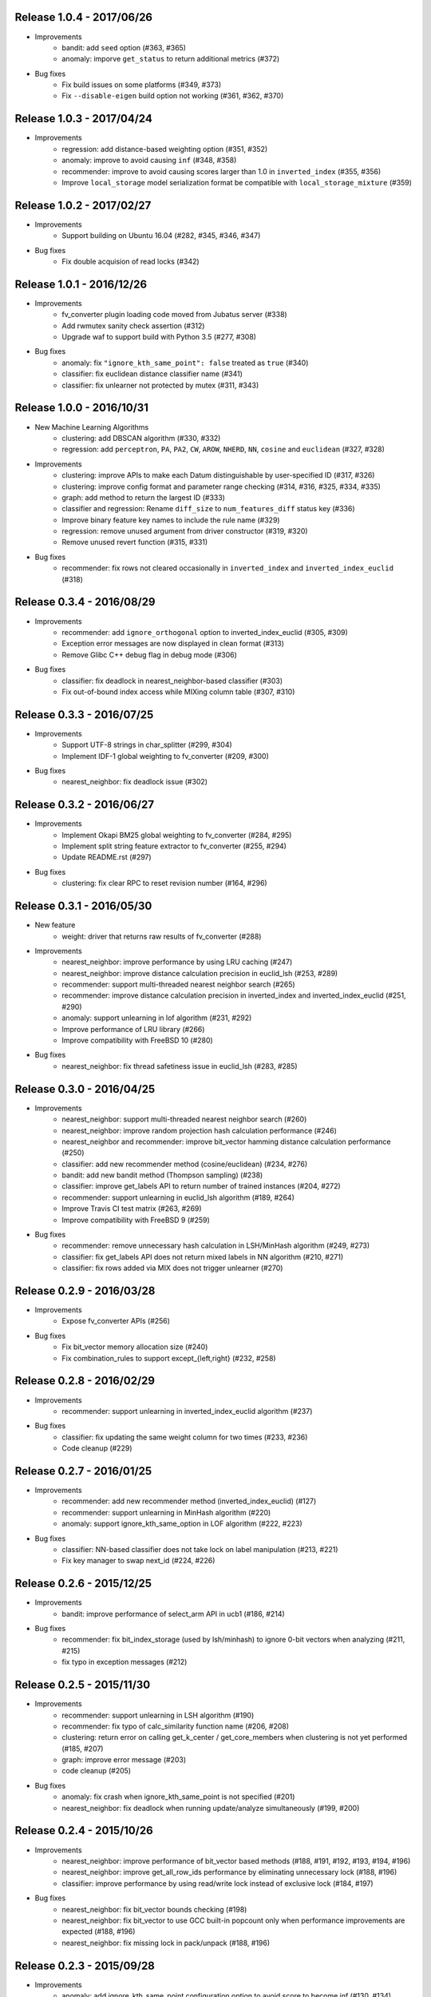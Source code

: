 Release 1.0.4 - 2017/06/26
--------------------------

* Improvements
    * bandit: add ``seed`` option (#363, #365)
    * anomaly: imporve ``get_status`` to return additional metrics (#372)

* Bug fixes
    * Fix build issues on some platforms (#349, #373)
    * Fix ``--disable-eigen`` build option not working (#361, #362, #370)

Release 1.0.3 - 2017/04/24
--------------------------

* Improvements
    * regression: add distance-based weighting option (#351, #352)
    * anomaly: improve to avoid causing ``inf`` (#348, #358)
    * recommender: improve to avoid causing scores larger than 1.0 in ``inverted_index`` (#355, #356)
    * Improve ``local_storage`` model serialization format be compatible with ``local_storage_mixture`` (#359)

Release 1.0.2 - 2017/02/27
--------------------------

* Improvements
    * Support building on Ubuntu 16.04 (#282, #345, #346, #347)

* Bug fixes
    * Fix double acquision of read locks (#342)

Release 1.0.1 - 2016/12/26
--------------------------

* Improvements
    * fv_converter plugin loading code moved from Jubatus server (#338)
    * Add rwmutex sanity check assertion (#312)
    * Upgrade waf to support build with Python 3.5 (#277, #308)

* Bug fixes
    * anomaly: fix ``"ignore_kth_same_point": false`` treated as ``true`` (#340)
    * classifier: fix euclidean distance classifier name (#341)
    * classifier: fix unlearner not protected by mutex (#311, #343)

Release 1.0.0 - 2016/10/31
--------------------------

* New Machine Learning Algorithms
    * clustering: add DBSCAN algorithm (#330, #332)
    * regression: add ``perceptron``, ``PA``, ``PA2``, ``CW``, ``AROW``, ``NHERD``, ``NN``, ``cosine`` and ``euclidean`` (#327, #328)

* Improvements
    * clustering: improve APIs to make each Datum distinguishable by user-specified ID (#317, #326)
    * clustering: improve config format and parameter range checking (#314, #316, #325, #334, #335)
    * graph: add method to return the largest ID (#333)
    * classifier and regression: Rename ``diff_size`` to ``num_features_diff`` status key (#336)
    * Improve binary feature key names to include the rule name (#329)
    * regression: remove unused argument from driver constructor (#319, #320)
    * Remove unused revert function (#315, #331)

* Bug fixes
    * recommender: fix rows not cleared occasionally in ``inverted_index`` and ``inverted_index_euclid`` (#318)

Release 0.3.4 - 2016/08/29
--------------------------

* Improvements
    * recommender: add ``ignore_orthogonal`` option to inverted_index_euclid (#305, #309)
    * Exception error messages are now displayed in clean format (#313)
    * Remove Glibc C++ debug flag in debug mode (#306)

* Bug fixes
    * classifier: fix deadlock in nearest_neighbor-based classifier (#303)
    * Fix out-of-bound index access while MIXing column table (#307, #310)

Release 0.3.3 - 2016/07/25
--------------------------

* Improvements
    * Support UTF-8 strings in char_splitter (#299, #304)
    * Implement IDF-1 global weighting to fv_converter (#209, #300)

* Bug fixes
    * nearest_neighbor: fix deadlock issue (#302)

Release 0.3.2 - 2016/06/27
--------------------------

* Improvements
    * Implement Okapi BM25 global weighting to fv_converter (#284, #295)
    * Implement split string feature extractor to fv_converter (#255, #294)
    * Update README.rst (#297)

* Bug fixes
    * clustering: fix clear RPC to reset revision number (#164, #296)

Release 0.3.1 - 2016/05/30
--------------------------

* New feature
    * weight: driver that returns raw results of fv_converter (#288)

* Improvements
    * nearest_neighbor: improve performance by using LRU caching (#247)
    * nearest_neighbor: improve distance calculation precision in euclid_lsh (#253, #289)
    * recommender: support multi-threaded nearest neighbor search (#265)
    * recommender: improve distance calculation precision in inverted_index and inverted_index_euclid (#251, #290)
    * anomaly: support unlearning in lof algorithm (#231, #292)
    * Improve performance of LRU library (#266)
    * Improve compatibility with FreeBSD 10 (#280)

* Bug fixes
    * nearest_neighbor: fix thread safetiness issue in euclid_lsh (#283, #285)

Release 0.3.0 - 2016/04/25
--------------------------

* Improvements
    * nearest_neighbor: support multi-threaded nearest neighbor search (#260)
    * nearest_neighbor: improve random projection hash calculation performance (#246)
    * nearest_neighbor and recommender: improve bit_vector hamming distance calculation performance (#250)
    * classifier: add new recommender method (cosine/euclidean) (#234, #276)
    * bandit: add new bandit method (Thompson sampling) (#238)
    * classifier: improve get_labels API to return number of trained instances (#204, #272)
    * recommender: support unlearning in euclid_lsh algorithm (#189, #264)
    * Improve Travis CI test matrix (#263, #269)
    * Improve compatibility with FreeBSD 9 (#259)

* Bug fixes
    * recommender: remove unnecessary hash calculation in LSH/MinHash algorithm (#249, #273)
    * classifier: fix get_labels API does not return mixed labels in NN algorithm (#210, #271)
    * classifier: fix rows added via MIX does not trigger unlearner (#270)

Release 0.2.9 - 2016/03/28
--------------------------

* Improvements
    * Expose fv_converter APIs (#256)

* Bug fixes
    * Fix bit_vector memory allocation size (#240)
    * Fix combination_rules to support except_{left,right} (#232, #258)

Release 0.2.8 - 2016/02/29
--------------------------

* Improvements
    * recommender: support unlearning in inverted_index_euclid algorithm (#237)

* Bug fixes
    * classifier: fix updating the same weight column for two times (#233, #236)
    * Code cleanup (#229)

Release 0.2.7 - 2016/01/25
--------------------------

* Improvements
    * recommender: add new recommender method (inverted_index_euclid) (#127)
    * recommender: support unlearning in MinHash algorithm (#220)
    * anomaly: support ignore_kth_same_option in LOF algorithm (#222, #223)

* Bug fixes
    * classifier: NN-based classifier does not take lock on label manipulation (#213, #221)
    * Fix key manager to swap next_id (#224, #226)

Release 0.2.6 - 2015/12/25
--------------------------

* Improvements
    * bandit: improve performance of select_arm API in ucb1 (#186, #214)

* Bug fixes
    * recommender: fix bit_index_storage (used by lsh/minhash) to ignore 0-bit vectors when analyzing (#211, #215)
    * fix typo in exception messages (#212)

Release 0.2.5 - 2015/11/30
--------------------------

* Improvements
    * recommender: support unlearning in LSH algorithm (#190)
    * recommender: fix typo of calc_similarity function name (#206, #208)
    * clustering: return error on calling get_k_center / get_core_members when clustering is not yet performed (#185, #207)
    * graph: improve error message (#203)
    * code cleanup (#205)

* Bug fixes
    * anomaly: fix crash when ignore_kth_same_point is not specified (#201)
    * nearest_neighbor: fix deadlock when running update/analyze simultaneously (#199, #200)

Release 0.2.4 - 2015/10/26
--------------------------

* Improvements
    * nearest_neighbor: improve performance of bit_vector based methods (#188, #191, #192, #193, #194, #196)
    * nearest_neighbor: improve get_all_row_ids performance by eliminating unnecessary lock (#188, #196)
    * classifier: improve performance by using read/write lock instead of exclusive lock (#184, #197)

* Bug fixes
    * nearest_neighbor: fix bit_vector bounds checking (#198)
    * nearest_neighbor: fix bit_vector to use GCC built-in popcount only when performance improvements are expected (#188, #196)
    * nearest_neighbor: fix missing lock in pack/unpack (#188, #196)

Release 0.2.3 - 2015/09/28
--------------------------

* Improvements
    * anomaly: add ignore_kth_same_point configuration option to avoid score to become inf (#130, #134)
    * clustering: add seed configuration option (#176, #180)
    * Improve unlearner overflow error message (#178, #187)
    * Code cleanup (#179)

* Bug fixes
    * classifier: fix missing lock in local_storage_mixture::inp (#182, #183)

Release 0.2.2 - 2015/08/31
--------------------------

* Improvements
    * clustering: improved so that consistent results are returned across runs (#167, #172)
    * clusteirng: add utility tests (#173)

* Bug fixes
    * clustering: fix test conditions (#129, #174)
    * clustering: fix MIX not working as expected (#70, #175)
    * bandit: fix gamma parameter validation (#163, #169)
    * fix bit_vector parameter assertion (#170)

Release 0.2.1 - 2015/07/27
--------------------------

* Improvements
    * recommender: support unlearner in inverted_index algorithm (#51, #120)
    * classifier: expose more status values (#166)
    * Support building with Python 3.x (#30, #162)
    * Code cleanup (#161)

* Bug fixes
    * bandit: fix exp3 algorithm calculations (#157, #158)
    * bandit: fix ucb1 algorithm calculations (#159, #160)

Release 0.2.0 - 2015/06/29
--------------------------

* Improvements
    * Support non-commutative functions in combination feature (#152, #156)
    * anomaly: lof algorithm now supports overwrite method (#154)
    * classifier: driver is now thread-safe (#144)
    * Improved compatibility with GCC-5 (#155)
    * Code cleanup (#140)

* Bug fixes
    * clustering: fix k-means segmentation fault when get_nearest_center is called before clustering is performed (#150, #151)
    * Column tables now touches unlearner on MIX (#100, #113)

Release 0.1.2 - 2015/04/27
--------------------------

* Improvements
   * bandit: add assume_unrewarded option (#125, #133)
   * Improved performance of bit_vector calculations (#137)
   * Codes cleanup (#132, #141, #143)

* Bug fixes
    * bandit: reject specifying unknown arm ID in register_reward API (#138, #148)
    * bandit: fix clear API to reset arm IDs (#142, #149)
    * recommender: fix retain_projection option not working in euclid_lsh (#98, #116)
    * Fix fv_converter become unresponsive when empty datum is given (#146, #147)
    * plugin.hpp is missing from installation (#139, #145)

Release 0.1.1 - 2015/03/30
--------------------------

* Improvements
    * Move column storage directory (#118, #123)
    * classifier: install algorithm headers (#117)
    * fv_converter reports error precisely (#119)
    * Codes / comments cleanup (#96, #97, #107, #109, #114, #115, #122, #135, #136)
    * Add language declarations to wscript (#108)
    * Update to the latest waf-unittest (#128)

* Bug fixes
    * clustering: avoid clusteirng score to become NaN (#78)

Release 0.1.0 - 2015/02/23
--------------------------

* New machine learning service
    * Distributed Multi-Armed Bandit (#111)

* Improvements
    * Add combination feature (#104)
    * classifier: Add NN-based method (#83)
    * clustering: Add test for gmm-based clustering algorithm (#66)
    * nearest_neighbor: implement get_all_rows API (#58, #101)
    * Update copyright (#103, #105)

* Bug fixes
    * weight_manager now MIX correctly in recommender, nearest_neighbor, anomaly and clustering (#61, #64)
    * weight_manager is now saved in nearest_neighbor and clustering (#62, #64)
    * nearest_neighbor: weight_manager is now updated when calling set_row API (#99, #64)
    * nearest_neighbor: overwriting rows now correctly updates the specified row (#84)
    * anomaly: neighbor of updated ID is not touched when using unlearner (#92, #94)

Release 0.0.7 - 2014/12/22
--------------------------

* Improvements
    * Remove error-prone default constructor (#72, #80)
    * clustering: Add test for gmm-based clustering algorithm (#66)

* Bug fixes
    * random_unlearner now take care of entries deleted by user (#60, #79)
    * Fix error message in gaussian_normalization_filter (#85, #86)

Release 0.0.6 - 2014/11/25
--------------------------

* Improvements
    * Add normalization feature (num_filter) to fv_converter (#67, #68)
    * recommender: Improve performance of inverted_index (#44, #45)
        * This work was supported by New Energy and Industrial Technology Development Organization (NEDO).
    * clustering: Support clear RPC method (#69)
    * burst: Improved parameter validation (#75, #77)
    * burst: Remove unused debug code (#71, #74)
    * Enable libstdc++ debug mode when configured using `--enable-debug` (#73)

* Bug fixes
    * recommender: Fix unlearner leaks rows when using NN-based method (fix #76)

Release 0.0.5 - 2014/10/20
--------------------------

* New machine learning service
    * Distributed Burst Detection

* Improvements
    * Removed an unnecessary typedef (#37)

Release 0.0.4 - 2014/09/29
--------------------------

* Improvements
    * Support string replacement with capture group in oniguruma-based regexp string_filter (#53)
    * Improve varidation of replacement string in re2-based regexp string_filter (#54)
    * classifier: Improve error message when invalid configuration is given (#52)

Release 0.0.3 - 2014/08/25
--------------------------

* Improvements
    * Improved speed of clustering test (#48)
    * anomaly: Exposed is_updatable interface in driver (#41)

* Bug fixes
    * classifier: Fix NHERD equations (#47)
    * stat: Fix wrong error message (#42)

Release 0.0.2 - 2014/07/22
--------------------------

* Improvements
    * Support for OS X Mavericks (#20, #23)
    * Make parameter name consistent with config (#38)
    * Add ABI version number to object file (#39)
    * #34, #35, #36, #40
* Bug fixes
    * classifier, regression: Fix a misused iterator (#21)
    * Remove out-of-bound access to vectors (#25)
    * Make bit_vector safer (#33)
    * Fix test for x86 machine (#31)

Release 0.0.1 - 2014/06/23
--------------------------

* First release of jubatus_core; algorithm component of Jubatus.
* jubatus_core was separated from Jubatus 0.5.4. Changes since 0.5.4 are as follows:
    * Add unlearning feature with sticky ID handling (#4)
    * Users can now disable regexp libraries at compile time (#8)
    * Renamed methods in Nearest Neighbor module: {similar,neighbor}_row_from_data is now called {similar,neighbor}_row_from_datum (#6)
    * Message improvements (#12)
    * Support for OS X Mavericks (#11)
